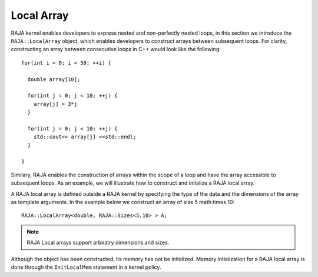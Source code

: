 .. ##
.. ## Copyright (c) 2016-18, Lawrence Livermore National Security, LLC.
.. ##
.. ## Produced at the Lawrence Livermore National Laboratory
.. ##
.. ## LLNL-CODE-689114
.. ##
.. ## All rights reserved.
.. ##
.. ## This file is part of RAJA.
.. ##
.. ## For details about use and distribution, please read RAJA/LICENSE.
.. ##

.. _local_array-label:

===========
Local Array
===========

RAJA kernel enables developers to express nested and non-perfectly nested loops, in this section
we introduce the ``RAJA::LocalArray`` object, which enables developers to construct arrays between
subsequent loops. For clarity, constructing an array between consecutive loops in C++ would look like the
following::

           for(int i = 0; i < 50; ++i) {
           
             double array[10];

             for(int j = 0; j < 10; ++j) {
               array[j] = 3*j
             }

             for(int j = 0; j < 10; ++j) {
               std::cout<< array[j] <<std::endl;
             }

           }


Similary, RAJA enables the construction of arrays within the scope of a loop and have the array 
accessible to subsequent loops. As an example, we will illustrate how to construct and initalize
a RAJA local array. 

A RAJA local array is defined outside a RAJA kernel by specifying the type of the data and 
the dimensions of the array as template arguments. 
In the example below we construct an array of size 5 math:\times 10::

    RAJA::LocalArray<double, RAJA::Sizes<5,10> > A; 

.. note:: RAJA Local arrays support arbiratry dimensions and sizes.

Although the object has been constructed, its memory has not be initalized. Memory intialization for a 
RAJA local array is done through the ``InitLocalMem`` statement in a kernel policy. 